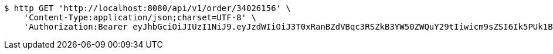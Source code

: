 [source,bash]
----
$ http GET 'http://localhost:8080/api/v1/order/34026156' \
    'Content-Type:application/json;charset=UTF-8' \
    'Authorization:Bearer eyJhbGciOiJIUzI1NiJ9.eyJzdWIiOiJ3T0xRanBZdVBqc3RSZkB3YW50ZWQuY29tIiwicm9sZSI6Ik5PUk1BTCIsImlhdCI6MTcxNzAyOTQ3OCwiZXhwIjoxNzE3MDMzMDc4fQ.U_kSD6LoIe7NgJsr-RN2STSPq-KhIrqX0ntoh6FOqds'
----